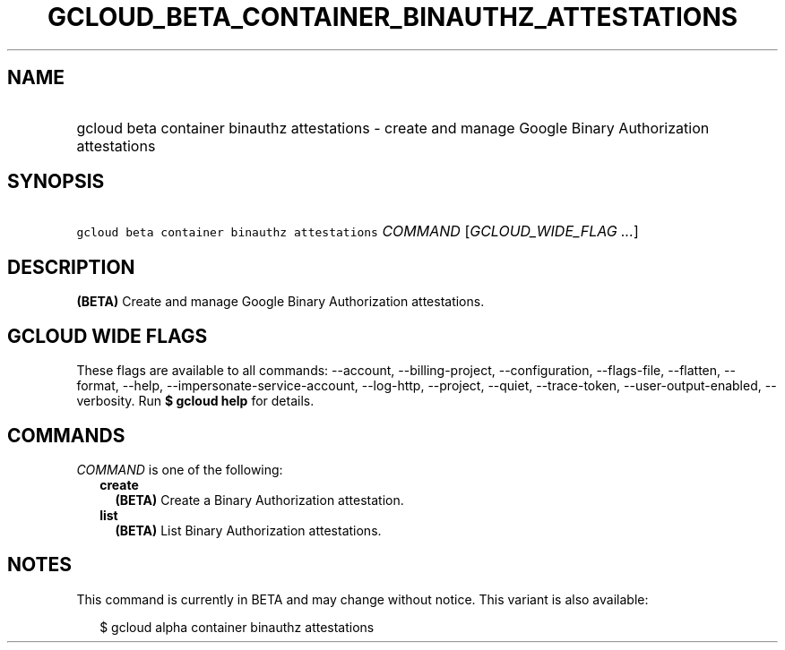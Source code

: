 
.TH "GCLOUD_BETA_CONTAINER_BINAUTHZ_ATTESTATIONS" 1



.SH "NAME"
.HP
gcloud beta container binauthz attestations \- create and manage Google Binary Authorization attestations



.SH "SYNOPSIS"
.HP
\f5gcloud beta container binauthz attestations\fR \fICOMMAND\fR [\fIGCLOUD_WIDE_FLAG\ ...\fR]



.SH "DESCRIPTION"

\fB(BETA)\fR Create and manage Google Binary Authorization attestations.



.SH "GCLOUD WIDE FLAGS"

These flags are available to all commands: \-\-account, \-\-billing\-project,
\-\-configuration, \-\-flags\-file, \-\-flatten, \-\-format, \-\-help,
\-\-impersonate\-service\-account, \-\-log\-http, \-\-project, \-\-quiet,
\-\-trace\-token, \-\-user\-output\-enabled, \-\-verbosity. Run \fB$ gcloud
help\fR for details.



.SH "COMMANDS"

\f5\fICOMMAND\fR\fR is one of the following:

.RS 2m
.TP 2m
\fBcreate\fR
\fB(BETA)\fR Create a Binary Authorization attestation.

.TP 2m
\fBlist\fR
\fB(BETA)\fR List Binary Authorization attestations.


.RE
.sp

.SH "NOTES"

This command is currently in BETA and may change without notice. This variant is
also available:

.RS 2m
$ gcloud alpha container binauthz attestations
.RE

